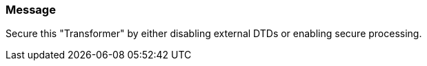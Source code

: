 === Message

Secure this "Transformer" by either disabling external DTDs or enabling secure processing.

